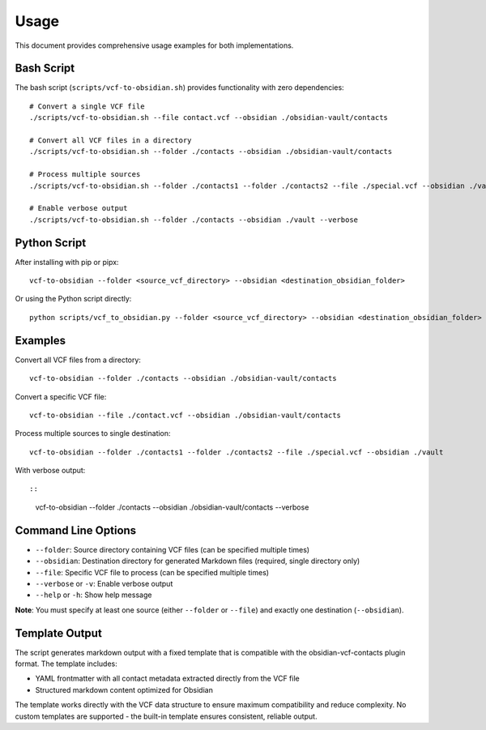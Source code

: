 Usage
=====

This document provides comprehensive usage examples for both implementations.

Bash Script
-----------

The bash script (``scripts/vcf-to-obsidian.sh``) provides functionality with zero dependencies:

::

   # Convert a single VCF file
   ./scripts/vcf-to-obsidian.sh --file contact.vcf --obsidian ./obsidian-vault/contacts

   # Convert all VCF files in a directory  
   ./scripts/vcf-to-obsidian.sh --folder ./contacts --obsidian ./obsidian-vault/contacts

   # Process multiple sources
   ./scripts/vcf-to-obsidian.sh --folder ./contacts1 --folder ./contacts2 --file ./special.vcf --obsidian ./vault

   # Enable verbose output
   ./scripts/vcf-to-obsidian.sh --folder ./contacts --obsidian ./vault --verbose


Python Script
-------------

After installing with pip or pipx:
::

   vcf-to-obsidian --folder <source_vcf_directory> --obsidian <destination_obsidian_folder>


Or using the Python script directly:
::

   python scripts/vcf_to_obsidian.py --folder <source_vcf_directory> --obsidian <destination_obsidian_folder>


Examples
--------

Convert all VCF files from a directory:
::

   vcf-to-obsidian --folder ./contacts --obsidian ./obsidian-vault/contacts


Convert a specific VCF file:
::

   vcf-to-obsidian --file ./contact.vcf --obsidian ./obsidian-vault/contacts


Process multiple sources to single destination:
::

   vcf-to-obsidian --folder ./contacts1 --folder ./contacts2 --file ./special.vcf --obsidian ./vault


With verbose output:
::

::

   vcf-to-obsidian --folder ./contacts --obsidian ./obsidian-vault/contacts --verbose


Command Line Options
--------------------

- ``--folder``: Source directory containing VCF files (can be specified multiple times)
- ``--obsidian``: Destination directory for generated Markdown files (required, single directory only)
- ``--file``: Specific VCF file to process (can be specified multiple times)
- ``--verbose`` or ``-v``: Enable verbose output
- ``--help`` or ``-h``: Show help message

**Note**: You must specify at least one source (either ``--folder`` or ``--file``) and exactly one destination (``--obsidian``).

Template Output
---------------

The script generates markdown output with a fixed template that is compatible with the obsidian-vcf-contacts plugin format. The template includes:

- YAML frontmatter with all contact metadata extracted directly from the VCF file
- Structured markdown content optimized for Obsidian

The template works directly with the VCF data structure to ensure maximum compatibility and reduce complexity. No custom templates are supported - the built-in template ensures consistent, reliable output.